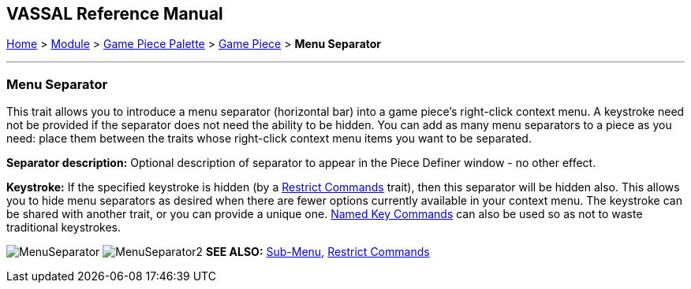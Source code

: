 == VASSAL Reference Manual
[#top]

[.small]#<<index.adoc#toc,Home>> > <<GameModule.adoc#top,Module>> > <<PieceWindow.adoc#top,Game Piece Palette>># [.small]#> <<GamePiece.adoc#top,Game Piece>># [.small]#> *Menu Separator*#

'''''

=== Menu Separator

This trait allows you to introduce a menu separator (horizontal bar) into a game piece's right-click context menu.
A keystroke need not be provided if the separator does not need the ability to be hidden.
You can add as many menu separators to a piece as you need: place them between the traits whose right-click context menu items you want to be separated.

*Separator description:* Optional description of separator to appear in the Piece Definer window - no other effect.

*Keystroke:* If the specified keystroke is hidden (by a <<RestrictCommands.adoc#top,Restrict Commands>> trait), then this separator will be hidden also.
This allows you to hide menu separators as desired when there are fewer options currently available in your context menu.
The keystroke can be shared with another trait, or you can provide a unique one.
<<NamedKeyCommands.adoc#top,Named Key Commands>> can also be used so as not to waste traditional keystrokes.

image:images/MenuSeparator.png[]
image:images/MenuSeparator2.png[]
*SEE ALSO:*  <<SubMenu.adoc#top,Sub-Menu>>, <<RestrictCommands.adoc#top,Restrict Commands>>
